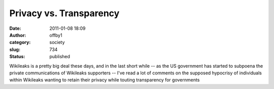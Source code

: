 Privacy vs. Transparency
########################
:date: 2011-01-08 18:09
:author: offby1
:category: society
:slug: 734
:status: published

Wikileaks is a pretty big deal these days, and in the last short while -- as
the US government has started to subpoena the private communications of
Wikileaks supporters -- I've read a lot of comments on the supposed hypocrisy of
individuals within Wikileaks wanting to retain their privacy while touting
transparency for governments
